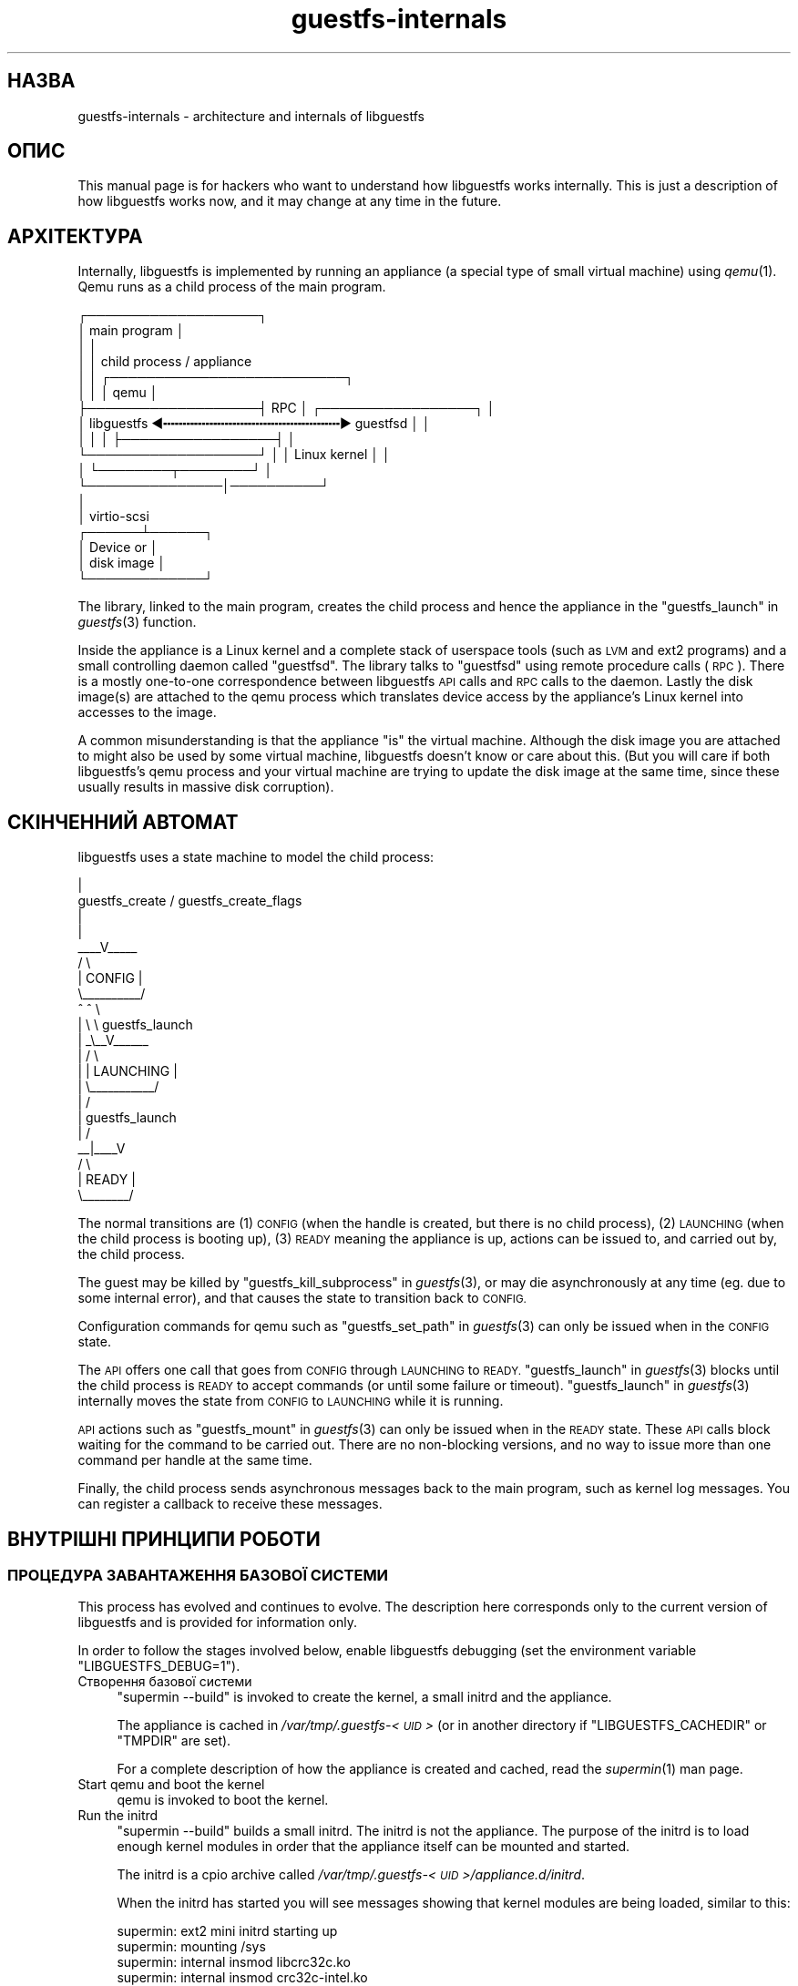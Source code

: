 .\" Automatically generated by Podwrapper::Man 1.36.3 (Pod::Simple 3.35)
.\"
.\" Standard preamble:
.\" ========================================================================
.de Sp \" Vertical space (when we can't use .PP)
.if t .sp .5v
.if n .sp
..
.de Vb \" Begin verbatim text
.ft CW
.nf
.ne \\$1
..
.de Ve \" End verbatim text
.ft R
.fi
..
.\" Set up some character translations and predefined strings.  \*(-- will
.\" give an unbreakable dash, \*(PI will give pi, \*(L" will give a left
.\" double quote, and \*(R" will give a right double quote.  \*(C+ will
.\" give a nicer C++.  Capital omega is used to do unbreakable dashes and
.\" therefore won't be available.  \*(C` and \*(C' expand to `' in nroff,
.\" nothing in troff, for use with C<>.
.tr \(*W-
.ds C+ C\v'-.1v'\h'-1p'\s-2+\h'-1p'+\s0\v'.1v'\h'-1p'
.ie n \{\
.    ds -- \(*W-
.    ds PI pi
.    if (\n(.H=4u)&(1m=24u) .ds -- \(*W\h'-12u'\(*W\h'-12u'-\" diablo 10 pitch
.    if (\n(.H=4u)&(1m=20u) .ds -- \(*W\h'-12u'\(*W\h'-8u'-\"  diablo 12 pitch
.    ds L" ""
.    ds R" ""
.    ds C` ""
.    ds C' ""
'br\}
.el\{\
.    ds -- \|\(em\|
.    ds PI \(*p
.    ds L" ``
.    ds R" ''
.    ds C`
.    ds C'
'br\}
.\"
.\" Escape single quotes in literal strings from groff's Unicode transform.
.ie \n(.g .ds Aq \(aq
.el       .ds Aq '
.\"
.\" If the F register is >0, we'll generate index entries on stderr for
.\" titles (.TH), headers (.SH), subsections (.SS), items (.Ip), and index
.\" entries marked with X<> in POD.  Of course, you'll have to process the
.\" output yourself in some meaningful fashion.
.\"
.\" Avoid warning from groff about undefined register 'F'.
.de IX
..
.if !\nF .nr F 0
.if \nF>0 \{\
.    de IX
.    tm Index:\\$1\t\\n%\t"\\$2"
..
.    if !\nF==2 \{\
.        nr % 0
.        nr F 2
.    \}
.\}
.\" ========================================================================
.\"
.IX Title "guestfs-internals 1"
.TH guestfs-internals 1 "2017-03-24" "libguestfs-1.36.3" "Virtualization Support"
.\" For nroff, turn off justification.  Always turn off hyphenation; it makes
.\" way too many mistakes in technical documents.
.if n .ad l
.nh
.SH "НАЗВА"
.IX Header "НАЗВА"
guestfs-internals \- architecture and internals of libguestfs
.SH "ОПИС"
.IX Header "ОПИС"
This manual page is for hackers who want to understand how libguestfs works
internally.  This is just a description of how libguestfs works now, and it
may change at any time in the future.
.SH "АРХІТЕКТУРА"
.IX Header "АРХІТЕКТУРА"
Internally, libguestfs is implemented by running an appliance (a special
type of small virtual machine) using \fIqemu\fR\|(1).  Qemu runs as a child
process of the main program.
.PP
.Vb 10
\& ┌───────────────────┐
\& │ main program      │
\& │                   │
\& │                   │           child process / appliance
\& │                   │          ┌──────────────────────────┐
\& │                   │          │ qemu                     │
\& ├───────────────────┤   RPC    │      ┌─────────────────┐ │
\& │ libguestfs  ◀╍╍╍╍╍╍╍╍╍╍╍╍╍╍╍╍╍╍╍╍╍╍╍▶ guestfsd        │ │
\& │                   │          │      ├─────────────────┤ │
\& └───────────────────┘          │      │ Linux kernel    │ │
\&                                │      └────────┬────────┘ │
\&                                └───────────────│──────────┘
\&                                                │
\&                                                │ virtio\-scsi
\&                                         ┌──────┴──────┐
\&                                         │  Device or  │
\&                                         │  disk image │
\&                                         └─────────────┘
.Ve
.PP
The library, linked to the main program, creates the child process and hence
the appliance in the \*(L"guestfs_launch\*(R" in \fIguestfs\fR\|(3) function.
.PP
Inside the appliance is a Linux kernel and a complete stack of userspace
tools (such as \s-1LVM\s0 and ext2 programs) and a small controlling daemon called
\&\*(L"guestfsd\*(R".  The library talks to \*(L"guestfsd\*(R" using remote procedure
calls (\s-1RPC\s0).  There is a mostly one-to-one correspondence between libguestfs
\&\s-1API\s0 calls and \s-1RPC\s0 calls to the daemon.  Lastly the disk image(s) are
attached to the qemu process which translates device access by the
appliance's Linux kernel into accesses to the image.
.PP
A common misunderstanding is that the appliance \*(L"is\*(R" the virtual machine.
Although the disk image you are attached to might also be used by some
virtual machine, libguestfs doesn't know or care about this.  (But you will
care if both libguestfs's qemu process and your virtual machine are trying
to update the disk image at the same time, since these usually results in
massive disk corruption).
.SH "СКІНЧЕННИЙ АВТОМАТ"
.IX Header "СКІНЧЕННИЙ АВТОМАТ"
libguestfs uses a state machine to model the child process:
.PP
.Vb 10
\&                         |
\&          guestfs_create / guestfs_create_flags
\&                         |
\&                         |
\&                     _\|_\|_\|_V_\|_\|_\|_\|_
\&                    /          \e
\&                    |  CONFIG  |
\&                    \e_\|_\|_\|_\|_\|_\|_\|_\|_\|_/
\&                       ^   ^  \e
\&                       |    \e  \e guestfs_launch
\&                       |    _\e_\|_V_\|_\|_\|_\|_\|_
\&                       |   /           \e
\&                       |   | LAUNCHING |
\&                       |   \e_\|_\|_\|_\|_\|_\|_\|_\|_\|_\|_/
\&                       |       /
\&                       |  guestfs_launch
\&                       |     /
\&                     _\|_|_\|_\|_\|_V
\&                    /        \e
\&                    | READY  |
\&                    \e_\|_\|_\|_\|_\|_\|_\|_/
.Ve
.PP
The normal transitions are (1) \s-1CONFIG\s0 (when the handle is created, but there
is no child process), (2) \s-1LAUNCHING\s0 (when the child process is booting up),
(3) \s-1READY\s0 meaning the appliance is up, actions can be issued to, and carried
out by, the child process.
.PP
The guest may be killed by \*(L"guestfs_kill_subprocess\*(R" in \fIguestfs\fR\|(3), or may die
asynchronously at any time (eg. due to some internal error), and that causes
the state to transition back to \s-1CONFIG.\s0
.PP
Configuration commands for qemu such as \*(L"guestfs_set_path\*(R" in \fIguestfs\fR\|(3) can
only be issued when in the \s-1CONFIG\s0 state.
.PP
The \s-1API\s0 offers one call that goes from \s-1CONFIG\s0 through \s-1LAUNCHING\s0 to \s-1READY.\s0
\&\*(L"guestfs_launch\*(R" in \fIguestfs\fR\|(3) blocks until the child process is \s-1READY\s0 to
accept commands (or until some failure or timeout).
\&\*(L"guestfs_launch\*(R" in \fIguestfs\fR\|(3) internally moves the state from \s-1CONFIG\s0 to
\&\s-1LAUNCHING\s0 while it is running.
.PP
\&\s-1API\s0 actions such as \*(L"guestfs_mount\*(R" in \fIguestfs\fR\|(3) can only be issued when in
the \s-1READY\s0 state.  These \s-1API\s0 calls block waiting for the command to be
carried out.  There are no non-blocking versions, and no way to issue more
than one command per handle at the same time.
.PP
Finally, the child process sends asynchronous messages back to the main
program, such as kernel log messages.  You can register a callback to
receive these messages.
.SH "ВНУТРІШНІ ПРИНЦИПИ РОБОТИ"
.IX Header "ВНУТРІШНІ ПРИНЦИПИ РОБОТИ"
.SS "ПРОЦЕДУРА ЗАВАНТАЖЕННЯ БАЗОВОЇ СИСТЕМИ"
.IX Subsection "ПРОЦЕДУРА ЗАВАНТАЖЕННЯ БАЗОВОЇ СИСТЕМИ"
This process has evolved and continues to evolve.  The description here
corresponds only to the current version of libguestfs and is provided for
information only.
.PP
In order to follow the stages involved below, enable libguestfs debugging
(set the environment variable \f(CW\*(C`LIBGUESTFS_DEBUG=1\*(C'\fR).
.IP "Створення базової системи" 4
.IX Item "Створення базової системи"
\&\f(CW\*(C`supermin \-\-build\*(C'\fR is invoked to create the kernel, a small initrd and the
appliance.
.Sp
The appliance is cached in \fI/var/tmp/.guestfs\-<\s-1UID\s0>\fR (or in another
directory if \f(CW\*(C`LIBGUESTFS_CACHEDIR\*(C'\fR or \f(CW\*(C`TMPDIR\*(C'\fR are set).
.Sp
For a complete description of how the appliance is created and cached, read
the \fIsupermin\fR\|(1) man page.
.IP "Start qemu and boot the kernel" 4
.IX Item "Start qemu and boot the kernel"
qemu is invoked to boot the kernel.
.IP "Run the initrd" 4
.IX Item "Run the initrd"
\&\f(CW\*(C`supermin \-\-build\*(C'\fR builds a small initrd.  The initrd is not the
appliance.  The purpose of the initrd is to load enough kernel modules in
order that the appliance itself can be mounted and started.
.Sp
The initrd is a cpio archive called
\&\fI/var/tmp/.guestfs\-<\s-1UID\s0>/appliance.d/initrd\fR.
.Sp
When the initrd has started you will see messages showing that kernel
modules are being loaded, similar to this:
.Sp
.Vb 4
\& supermin: ext2 mini initrd starting up
\& supermin: mounting /sys
\& supermin: internal insmod libcrc32c.ko
\& supermin: internal insmod crc32c\-intel.ko
.Ve
.IP "Find and mount the appliance device" 4
.IX Item "Find and mount the appliance device"
The appliance is a sparse file containing an ext2 filesystem which contains
a familiar (although reduced in size) Linux operating system.  It would
normally be called \fI/var/tmp/.guestfs\-<\s-1UID\s0>/appliance.d/root\fR.
.Sp
The regular disks being inspected by libguestfs are the first devices
exposed by qemu (eg. as \fI/dev/vda\fR).
.Sp
The last disk added to qemu is the appliance itself (eg. \fI/dev/vdb\fR if
there was only one regular disk).
.Sp
Thus the final job of the initrd is to locate the appliance disk, mount it,
and switch root into the appliance, and run \fI/init\fR from the appliance.
.Sp
If this works successfully you will see messages such as:
.Sp
.Vb 5
\& supermin: picked /sys/block/vdb/dev as root device
\& supermin: creating /dev/root as block special 252:16
\& supermin: mounting new root on /root
\& supermin: chroot
\& Starting /init script ...
.Ve
.Sp
Note that \f(CW\*(C`Starting /init script ...\*(C'\fR indicates that the appliance's init
script is now running.
.IP "Ініціалізація базової системи" 4
.IX Item "Ініціалізація базової системи"
The appliance itself now initializes itself.  This involves starting certain
processes like \f(CW\*(C`udev\*(C'\fR, possibly printing some debug information, and
finally running the daemon (\f(CW\*(C`guestfsd\*(C'\fR).
.IP "Фонова служба" 4
.IX Item "Фонова служба"
Finally the daemon (\f(CW\*(C`guestfsd\*(C'\fR) runs inside the appliance.  If it runs you
should see:
.Sp
.Vb 1
\& verbose daemon enabled
.Ve
.Sp
The daemon expects to see a named virtio-serial port exposed by qemu and
connected on the other end to the library.
.Sp
The daemon connects to this port (and hence to the library) and sends a four
byte message \f(CW\*(C`GUESTFS_LAUNCH_FLAG\*(C'\fR, which initiates the communication
protocol (see below).
.SS "ПРОТОКОЛ ОБМІНУ ДАНИМИ"
.IX Subsection "ПРОТОКОЛ ОБМІНУ ДАНИМИ"
Don't rely on using this protocol directly.  This section documents how it
currently works, but it may change at any time.
.PP
The protocol used to talk between the library and the daemon running inside
the qemu virtual machine is a simple \s-1RPC\s0 mechanism built on top of \s-1XDR\s0 (\s-1RFC
1014, RFC 1832, RFC 4506\s0).
.PP
The detailed format of structures is in
\&\fIcommon/protocol/guestfs_protocol.x\fR (note: this file is automatically
generated).
.PP
There are two broad cases, ordinary functions that don't have any \f(CW\*(C`FileIn\*(C'\fR
and \f(CW\*(C`FileOut\*(C'\fR parameters, which are handled with very simple request/reply
messages.  Then there are functions that have any \f(CW\*(C`FileIn\*(C'\fR or \f(CW\*(C`FileOut\*(C'\fR
parameters, which use the same request and reply messages, but they may also
be followed by files sent using a chunked encoding.
.PP
\fI\s-1ORDINARY FUNCTIONS\s0 (\s-1NO FILEIN/FILEOUT PARAMS\s0)\fR
.IX Subsection "ORDINARY FUNCTIONS (NO FILEIN/FILEOUT PARAMS)"
.PP
For ordinary functions, the request message is:
.PP
.Vb 4
\& total length (header + arguments,
\&      but not including the length word itself)
\& struct guestfs_message_header (encoded as XDR)
\& struct guestfs_<foo>_args (encoded as XDR)
.Ve
.PP
The total length field allows the daemon to allocate a fixed size buffer
into which it slurps the rest of the message.  As a result, the total length
is limited to \f(CW\*(C`GUESTFS_MESSAGE_MAX\*(C'\fR bytes (currently 4MB), which means the
effective size of any request is limited to somewhere under this size.
.PP
Note also that many functions don't take any arguments, in which case the
\&\f(CW\*(C`guestfs_\f(CIfoo\f(CW_args\*(C'\fR is completely omitted.
.PP
The header contains the procedure number (\f(CW\*(C`guestfs_proc\*(C'\fR) which is how the
receiver knows what type of args structure to expect, or none at all.
.PP
For functions that take optional arguments, the optional arguments are
encoded in the \f(CW\*(C`guestfs_\f(CIfoo\f(CW_args\*(C'\fR structure in the same way as ordinary
arguments.  A bitmask in the header indicates which optional arguments are
meaningful.  The bitmask is also checked to see if it contains bits set
which the daemon does not know about (eg. if more optional arguments were
added in a later version of the library), and this causes the call to be
rejected.
.PP
The reply message for ordinary functions is:
.PP
.Vb 4
\& total length (header + ret,
\&      but not including the length word itself)
\& struct guestfs_message_header (encoded as XDR)
\& struct guestfs_<foo>_ret (encoded as XDR)
.Ve
.PP
As above the \f(CW\*(C`guestfs_\f(CIfoo\f(CW_ret\*(C'\fR structure may be completely omitted for
functions that return no formal return values.
.PP
As above the total length of the reply is limited to \f(CW\*(C`GUESTFS_MESSAGE_MAX\*(C'\fR.
.PP
In the case of an error, a flag is set in the header, and the reply message
is slightly changed:
.PP
.Vb 4
\& total length (header + error,
\&      but not including the length word itself)
\& struct guestfs_message_header (encoded as XDR)
\& struct guestfs_message_error (encoded as XDR)
.Ve
.PP
The \f(CW\*(C`guestfs_message_error\*(C'\fR structure contains the error message as a
string.
.PP
\fI\s-1FUNCTIONS THAT HAVE FILEIN PARAMETERS\s0\fR
.IX Subsection "FUNCTIONS THAT HAVE FILEIN PARAMETERS"
.PP
A \f(CW\*(C`FileIn\*(C'\fR parameter indicates that we transfer a file \fIinto\fR the guest.
The normal request message is sent (see above).  However this is followed by
a sequence of file chunks.
.PP
.Vb 7
\& total length (header + arguments,
\&      but not including the length word itself,
\&      and not including the chunks)
\& struct guestfs_message_header (encoded as XDR)
\& struct guestfs_<foo>_args (encoded as XDR)
\& sequence of chunks for FileIn param #0
\& sequence of chunks for FileIn param #1 etc.
.Ve
.PP
The \*(L"sequence of chunks\*(R" is:
.PP
.Vb 7
\& length of chunk (not including length word itself)
\& struct guestfs_chunk (encoded as XDR)
\& length of chunk
\& struct guestfs_chunk (encoded as XDR)
\&   ...
\& length of chunk
\& struct guestfs_chunk (with data.data_len == 0)
.Ve
.PP
The final chunk has the \f(CW\*(C`data_len\*(C'\fR field set to zero.  Additionally a flag
is set in the final chunk to indicate either successful completion or early
cancellation.
.PP
At time of writing there are no functions that have more than one FileIn
parameter.  However this is (theoretically) supported, by sending the
sequence of chunks for each FileIn parameter one after another (from left to
right).
.PP
Both the library (sender) \fIand\fR the daemon (receiver) may cancel the
transfer.  The library does this by sending a chunk with a special flag set
to indicate cancellation.  When the daemon sees this, it cancels the whole
\&\s-1RPC,\s0 does \fInot\fR send any reply, and goes back to reading the next request.
.PP
The daemon may also cancel.  It does this by writing a special word
\&\f(CW\*(C`GUESTFS_CANCEL_FLAG\*(C'\fR to the socket.  The library listens for this during
the transfer, and if it gets it, it will cancel the transfer (it sends a
cancel chunk).  The special word is chosen so that even if cancellation
happens right at the end of the transfer (after the library has finished
writing and has started listening for the reply), the \*(L"spurious\*(R" cancel flag
will not be confused with the reply message.
.PP
This protocol allows the transfer of arbitrary sized files (no 32 bit
limit), and also files where the size is not known in advance (eg. from
pipes or sockets).  However the chunks are rather small
(\f(CW\*(C`GUESTFS_MAX_CHUNK_SIZE\*(C'\fR), so that neither the library nor the daemon need
to keep much in memory.
.PP
\fI\s-1FUNCTIONS THAT HAVE FILEOUT PARAMETERS\s0\fR
.IX Subsection "FUNCTIONS THAT HAVE FILEOUT PARAMETERS"
.PP
The protocol for FileOut parameters is exactly the same as for FileIn
parameters, but with the roles of daemon and library reversed.
.PP
.Vb 7
\& total length (header + ret,
\&      but not including the length word itself,
\&      and not including the chunks)
\& struct guestfs_message_header (encoded as XDR)
\& struct guestfs_<foo>_ret (encoded as XDR)
\& sequence of chunks for FileOut param #0
\& sequence of chunks for FileOut param #1 etc.
.Ve
.PP
\fIПОЧАТКОВЕ ПОВІДОМЛЕННЯ\fR
.IX Subsection "ПОЧАТКОВЕ ПОВІДОМЛЕННЯ"
.PP
When the daemon launches it sends an initial word (\f(CW\*(C`GUESTFS_LAUNCH_FLAG\*(C'\fR)
which indicates that the guest and daemon is alive.  This is what
\&\*(L"guestfs_launch\*(R" in \fIguestfs\fR\|(3) waits for.
.PP
\fI\s-1PROGRESS NOTIFICATION MESSAGES\s0\fR
.IX Subsection "PROGRESS NOTIFICATION MESSAGES"
.PP
The daemon may send progress notification messages at any time.  These are
distinguished by the normal length word being replaced by
\&\f(CW\*(C`GUESTFS_PROGRESS_FLAG\*(C'\fR, followed by a fixed size progress message.
.PP
The library turns them into progress callbacks (see
\&\*(L"\s-1GUESTFS_EVENT_PROGRESS\*(R"\s0 in \fIguestfs\fR\|(3)) if there is a callback registered, or
discards them if not.
.PP
The daemon self-limits the frequency of progress messages it sends (see
\&\f(CW\*(C`daemon/proto.c:notify_progress\*(C'\fR).  Not all calls generate progress
messages.
.SS "ФІКСОВАНА ОСНОВНА СИСТЕМА"
.IX Subsection "ФІКСОВАНА ОСНОВНА СИСТЕМА"
When libguestfs (or libguestfs tools) are run, they search a path looking
for an appliance.  The path is built into libguestfs, or can be set using
the \f(CW\*(C`LIBGUESTFS_PATH\*(C'\fR environment variable.
.PP
Normally a supermin appliance is located on this path (see
\&\*(L"\s-1SUPERMIN APPLIANCE\*(R"\s0 in \fIsupermin\fR\|(1)).  libguestfs reconstructs this into a
full appliance by running \f(CW\*(C`supermin \-\-build\*(C'\fR.
.PP
However, a simpler \*(L"fixed appliance\*(R" can also be used.  libguestfs detects
this by looking for a directory on the path containing all the following
files:
.IP "\(bu" 4
\&\fIkernel\fR
.IP "\(bu" 4
\&\fIinitrd\fR
.IP "\(bu" 4
\&\fIroot\fR
.IP "\(bu" 4
\&\fI\s-1README\s0.fixed\fR (note that it \fBmust\fR be present as well)
.PP
If the fixed appliance is found, libguestfs skips supermin entirely and just
runs the virtual machine (using qemu or the current backend, see
\&\*(L"\s-1BACKEND\*(R"\s0 in \fIguestfs\fR\|(3)) with the kernel, initrd and root disk from the fixed
appliance.
.PP
Thus the fixed appliance can be used when a platform or a Linux distribution
does not support supermin.  You build the fixed appliance on a platform that
does support supermin using \fIlibguestfs\-make\-fixed\-appliance\fR\|(1), copy it
over, and use that to run libguestfs.
.SH "ТАКОЖ ПЕРЕГЛЯНЬТЕ"
.IX Header "ТАКОЖ ПЕРЕГЛЯНЬТЕ"
\&\fIguestfs\fR\|(3), \fIguestfs\-hacking\fR\|(1), \fIguestfs\-examples\fR\|(3),
\&\fIlibguestfs\-test\-tool\fR\|(1), \fIlibguestfs\-make\-fixed\-appliance\fR\|(1),
http://libguestfs.org/.
.SH "АВТОРИ"
.IX Header "АВТОРИ"
Richard W.M. Jones (\f(CW\*(C`rjones at redhat dot com\*(C'\fR)
.SH "АВТОРСЬКІ ПРАВА"
.IX Header "АВТОРСЬКІ ПРАВА"
Copyright (C) 2009\-2017 Red Hat Inc.
.SH "LICENSE"
.IX Header "LICENSE"
.SH "BUGS"
.IX Header "BUGS"
To get a list of bugs against libguestfs, use this link:
https://bugzilla.redhat.com/buglist.cgi?component=libguestfs&product=Virtualization+Tools
.PP
To report a new bug against libguestfs, use this link:
https://bugzilla.redhat.com/enter_bug.cgi?component=libguestfs&product=Virtualization+Tools
.PP
When reporting a bug, please supply:
.IP "\(bu" 4
The version of libguestfs.
.IP "\(bu" 4
Where you got libguestfs (eg. which Linux distro, compiled from source, etc)
.IP "\(bu" 4
Describe the bug accurately and give a way to reproduce it.
.IP "\(bu" 4
Run \fIlibguestfs\-test\-tool\fR\|(1) and paste the \fBcomplete, unedited\fR
output into the bug report.
